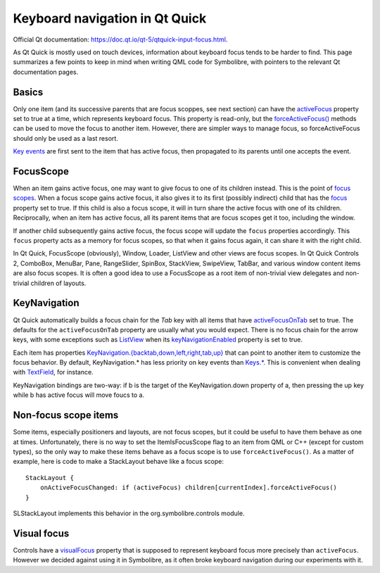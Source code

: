 .. Copyright 2018-2020 Symbolibre authors <https://symbolibre.org>
.. SPDX-License-Identifier: CC-BY-SA-4.0
.. SPDX-License-Identifier: CC0-1.0

.. highlight:: qml

===============================
Keyboard navigation in Qt Quick
===============================

Official Qt documentation: https://doc.qt.io/qt-5/qtquick-input-focus.html.

As Qt Quick is mostly used on touch devices, information about keyboard focus
tends to be harder to find. This page summarizes a few points to keep in mind
when writing QML code for Symbolibre, with pointers to the relevant Qt documentation pages.

------
Basics
------

Only one item (and its successive parents that are focus scoppes, see next section)
can have the `activeFocus <https://doc.qt.io/qt-5/qml-qtquick-item.html#activeFocus-prop>`_
property set to true at a time, which represents keyboard focus. This property is read-only, but
the `forceActiveFocus() <https://doc.qt.io/qt-5/qml-qtquick-item.html#forceActiveFocus-method>`_
methods can be used to move the focus to another item. However, there are simpler
ways to manage focus, so forceActiveFocus should only be used as a last resort.

`Key events <https://doc.qt.io/qt-5/qml-qtquick-keys.html>`_ are first sent to the
item that has active focus, then propagated to its parents until one accepts the event.

----------
FocusScope
----------

When an item gains active focus, one may want to give focus to one of its children instead.
This is the point of `focus scopes <https://doc.qt.io/qt-5/qml-qtquick-focusscope.html>`_.
When a focus scope gains active focus, it also gives it to its first (possibly indirect) child that
has the `focus <https://doc.qt.io/qt-5/qml-qtquick-item.html#focus-prop>`_ property set to true.
If this child is also a focus scope, it will in turn share the active focus
with one of its children.
Reciprocally, when an item has active focus, all its parent items that are focus scopes get it too,
including the window.

If another child subsequently gains active focus, the focus scope will update the
``focus`` properties accordingly. This ``focus`` property acts as a memory for focus scopes,
so that when it gains focus again, it can share it with the right child.

In Qt Quick, FocusScope (obviously), Window, Loader, ListView and other views are focus scopes.
In Qt Quick Controls 2, ComboBox, MenuBar, Pane, RangeSlider, SpinBox, StackView, SwipeView, TabBar,
and various window content items are also focus scopes.
It is often a good idea to use a FocusScope as a root item of non-trivial view delegates
and non-trivial children of layouts.

-------------
KeyNavigation
-------------

Qt Quick automatically builds a focus chain for the `Tab` key with all items that have
`activeFocusOnTab <https://doc.qt.io/qt-5/qml-qtquick-item.html#activeFocusOnTab-prop>`_ set to true.
The defaults for the ``activeFocusOnTab`` property are usually what you would expect.
There is no focus chain for the arrow keys, with some exceptions such as
`ListView <https://doc.qt.io/qt-5/qml-qtquick-listview.html>`_ when its
`keyNavigationEnabled <https://doc.qt.io/qt-5/qml-qtquick-listview.html#keyNavigationEnabled-prop>`_
property is set to true.

Each item has properties
`KeyNavigation.{backtab,down,left,right,tab,up} <https://doc.qt.io/qt-5/qml-qtquick-keynavigation.html>`_
that can point to another item to customize the focus behavior.
By default, KeyNavigation.* has less priority on key events than
`Keys.* <https://doc.qt.io/qt-5/qml-qtquick-keys.html>`_.
This is convenient when dealing with
`TextField <https://doc.qt.io/qt-5/qml-qtquick-controls2-textfield.html>`_, for instance.

KeyNavigation bindings are two-way: if b is the target of the KeyNavigation.down property of a,
then pressing the up key while b has active focus will move foucs to a.

---------------------
Non-focus scope items
---------------------

Some items, especially positioners and layouts, are not focus scopes, but it could be
useful to have them behave as one at times.
Unfortunately, there is no way to set the ItemIsFocusScope flag to an item from QML or C++
(except for custom types), so the only way to make these items behave as a focus scope is to
use ``forceActiveFocus()``. As a matter of example, here is code to make a StackLayout
behave like a focus scope::

    StackLayout {
        onActiveFocusChanged: if (activeFocus) children[currentIndex].forceActiveFocus()
    }

SLStackLayout implements this behavior in the org.symbolibre.controls module.

------------
Visual focus
------------

Controls have a
`visualFocus <https://doc.qt.io/qt-5/qml-qtquick-controls2-control.html#visualFocus-prop>`_
property that is supposed to represent keyboard focus more precisely than ``activeFocus``.
However we decided against using it in Symbolibre, as it often broke keyboard navigation
during our experiments with it.
